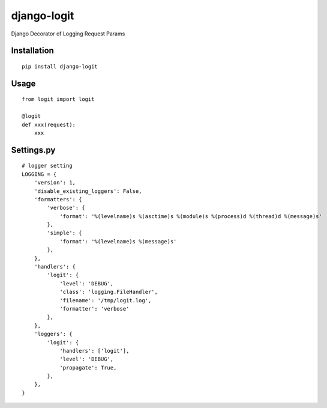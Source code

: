 ============
django-logit
============

Django Decorator of Logging Request Params

Installation
============

::

    pip install django-logit


Usage
=====

::

    from logit import logit

    @logit
    def xxx(request):
        xxx


Settings.py
===========

::

    # logger setting
    LOGGING = {
        'version': 1,
        'disable_existing_loggers': False,
        'formatters': {
            'verbose': {
                'format': '%(levelname)s %(asctime)s %(module)s %(process)d %(thread)d %(message)s'
            },
            'simple': {
                'format': '%(levelname)s %(message)s'
            },
        },
        'handlers': {
            'logit': {
                'level': 'DEBUG',
                'class': 'logging.FileHandler',
                'filename': '/tmp/logit.log',
                'formatter': 'verbose'
            },
        },
        'loggers': {
            'logit': {
                'handlers': ['logit'],
                'level': 'DEBUG',
                'propagate': True,
            },
        },
    }


